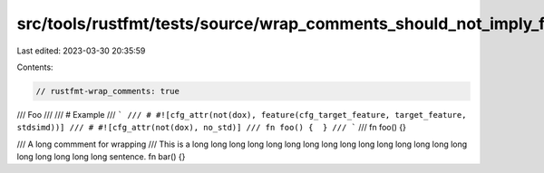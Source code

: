 src/tools/rustfmt/tests/source/wrap_comments_should_not_imply_format_doc_comments.rs
====================================================================================

Last edited: 2023-03-30 20:35:59

Contents:

.. code-block:: rs

    // rustfmt-wrap_comments: true

/// Foo
///
/// # Example
/// ```
/// # #![cfg_attr(not(dox), feature(cfg_target_feature, target_feature, stdsimd))]
/// # #![cfg_attr(not(dox), no_std)]
/// fn foo() {  }
/// ```
///
fn foo() {}

/// A long commment for wrapping
/// This is a long long long long long long long long long long long long long long long long long long long long sentence.
fn bar() {}


